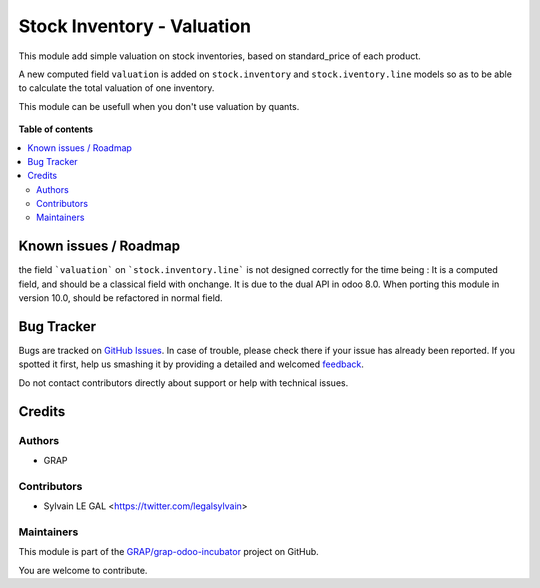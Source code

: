 ===========================
Stock Inventory - Valuation
===========================

.. !!!!!!!!!!!!!!!!!!!!!!!!!!!!!!!!!!!!!!!!!!!!!!!!!!!!
   !! This file is generated by oca-gen-addon-readme !!
   !! changes will be overwritten.                   !!
   !!!!!!!!!!!!!!!!!!!!!!!!!!!!!!!!!!!!!!!!!!!!!!!!!!!!

.. |badge1| image:: https://img.shields.io/badge/maturity-Beta-yellow.png
    :target: https://odoo-community.org/page/development-status
    :alt: Beta
.. |badge2| image:: https://img.shields.io/badge/licence-AGPL--3-blue.png
    :target: http://www.gnu.org/licenses/agpl-3.0-standalone.html
    :alt: License: AGPL-3
.. |badge3| image:: https://img.shields.io/badge/github-GRAP%2Fgrap--odoo--incubator-lightgray.png?logo=github
    :target: https://github.com/GRAP/grap-odoo-incubator/tree/8.0/stock_inventory_valuation
    :alt: GRAP/grap-odoo-incubator

|badge1| |badge2| |badge3| 

This module add simple valuation on stock inventories, based on standard_price
of each product.

A new computed field ``valuation`` is added on ``stock.inventory`` and
``stock.iventory.line`` models so as to be able to calculate the total
valuation of one inventory.

This module can be usefull when you don't use valuation by quants.

.. figure:: https://raw.githubusercontent.com/GRAP/grap-odoo-incubator/8.0/stock_inventory_valuation/static/description/stock_inventory_form.png

**Table of contents**

.. contents::
   :local:

Known issues / Roadmap
======================

the field ```valuation``` on ```stock.inventory.line``` is not designed
correctly for the time being : It is a computed field, and should be a
classical field with onchange. It is due to the dual API in odoo 8.0.
When porting this module in version 10.0, should be refactored in normal
field.

Bug Tracker
===========

Bugs are tracked on `GitHub Issues <https://github.com/GRAP/grap-odoo-incubator/issues>`_.
In case of trouble, please check there if your issue has already been reported.
If you spotted it first, help us smashing it by providing a detailed and welcomed
`feedback <https://github.com/GRAP/grap-odoo-incubator/issues/new?body=module:%20stock_inventory_valuation%0Aversion:%208.0%0A%0A**Steps%20to%20reproduce**%0A-%20...%0A%0A**Current%20behavior**%0A%0A**Expected%20behavior**>`_.

Do not contact contributors directly about support or help with technical issues.

Credits
=======

Authors
~~~~~~~

* GRAP

Contributors
~~~~~~~~~~~~

* Sylvain LE GAL <https://twitter.com/legalsylvain>

Maintainers
~~~~~~~~~~~



This module is part of the `GRAP/grap-odoo-incubator <https://github.com/GRAP/grap-odoo-incubator/tree/8.0/stock_inventory_valuation>`_ project on GitHub.


You are welcome to contribute.
